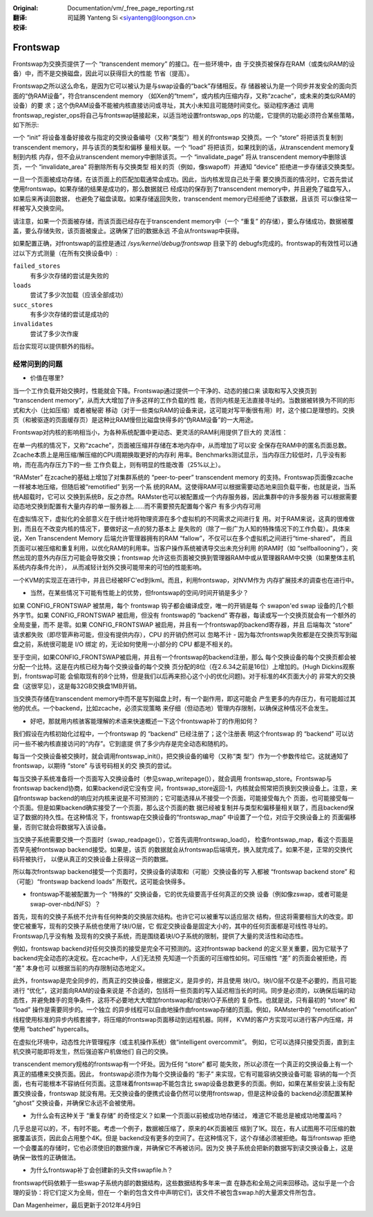 :Original: Documentation/vm/_free_page_reporting.rst

:翻译:

 司延腾 Yanteng Si <siyanteng@loongson.cn>

:校译:

=========
Frontswap
=========

Frontswap为交换页提供了一个 “transcendent memory” 的接口。在一些环境中，由
于交换页被保存在RAM（或类似RAM的设备）中，而不是交换磁盘，因此可以获得巨大的性能
节省（提高）。

.. _Transcendent memory in a nutshell: https://lwn.net/Articles/454795/

Frontswap之所以这么命名，是因为它可以被认为是与swap设备的“back”存储相反。存
储器被认为是一个同步并发安全的面向页面的“伪RAM设备”，符合transcendent memory
（如Xen的“tmem”，或内核内压缩内存，又称“zcache”，或未来的类似RAM的设备）的要
求；这个伪RAM设备不能被内核直接访问或寻址，其大小未知且可能随时间变化。驱动程序通过
调用frontswap_register_ops将自己与frontswap链接起来，以适当地设置frontswap_ops
的功能，它提供的功能必须符合某些策略，如下所示:

一个 “init” 将设备准备好接收与指定的交换设备编号（又称“类型”）相关的frontswap
交换页。一个 “store” 将把该页复制到transcendent memory，并与该页的类型和偏移
量相关联。一个 “load” 将把该页，如果找到的话，从transcendent memory复制到内核
内存，但不会从transcendent memory中删除该页。一个 “invalidate_page” 将从
transcendent memory中删除该页，一个 “invalidate_area” 将删除所有与交换类型
相关的页（例如，像swapoff）并通知 “device” 拒绝进一步存储该交换类型。

一旦一个页面被成功存储，在该页面上的匹配加载通常会成功。因此，当内核发现自己处于需
要交换页面的情况时，它首先尝试使用frontswap。如果存储的结果是成功的，那么数据就已
经成功的保存到了transcendent memory中，并且避免了磁盘写入，如果后来再读回数据，
也避免了磁盘读取。如果存储返回失败，transcendent memory已经拒绝了该数据，且该页
可以像往常一样被写入交换空间。

请注意，如果一个页面被存储，而该页面已经存在于transcendent memory中（一个 “重复”
的存储），要么存储成功，数据被覆盖，要么存储失败，该页面被废止。这确保了旧的数据永远
不会从frontswap中获得。

如果配置正确，对frontswap的监控是通过 `/sys/kernel/debug/frontswap` 目录下的
debugfs完成的。frontswap的有效性可以通过以下方式测量（在所有交换设备中）:

``failed_stores``
	有多少次存储的尝试是失败的

``loads``
	尝试了多少次加载（应该全部成功）

``succ_stores``
	有多少次存储的尝试是成功的

``invalidates``
	尝试了多少次作废

后台实现可以提供额外的指标。

经常问到的问题
==============

* 价值在哪里?

当一个工作负载开始交换时，性能就会下降。Frontswap通过提供一个干净的、动态的接口来
读取和写入交换页到 “transcendent memory”，从而大大增加了许多这样的工作负载的性
能，否则内核是无法直接寻址的。当数据被转换为不同的形式和大小（比如压缩）或者被秘密
移动（对于一些类似RAM的设备来说，这可能对写平衡很有用）时，这个接口是理想的。交换
页（和被驱逐的页面缓存页）是这种比RAM慢但比磁盘快得多的“伪RAM设备”的一大用途。

Frontswap对内核的影响相当小，为各种系统配置中更动态、更灵活的RAM利用提供了巨大的
灵活性：

在单一内核的情况下，又称“zcache”，页面被压缩并存储在本地内存中，从而增加了可以安
全保存在RAM中的匿名页面总数。Zcache本质上是用压缩/解压缩的CPU周期换取更好的内存利
用率。Benchmarks测试显示，当内存压力较低时，几乎没有影响，而在高内存压力下的一些
工作负载上，则有明显的性能改善（25%以上）。

“RAMster” 在zcache的基础上增加了对集群系统的 “peer-to-peer” transcendent memory
的支持。Frontswap页面像zcache一样被本地压缩，但随后被“remotified” 到另一个系
统的RAM。这使得RAM可以根据需要动态地来回负载平衡，也就是说，当系统A超载时，它可以
交换到系统B，反之亦然。RAMster也可以被配置成一个内存服务器，因此集群中的许多服务器
可以根据需要动态地交换到配置有大量内存的单一服务器上......而不需要预先配置每个客户
有多少内存可用

在虚拟情况下，虚拟化的全部意义在于统计地将物理资源在多个虚拟机的不同需求之间进行复
用。对于RAM来说，这真的很难做到，而且在不改变内核的情况下，要做好这一点的努力基本上
是失败的（除了一些广为人知的特殊情况下的工作负载）。具体来说，Xen Transcendent Memory
后端允许管理器拥有的RAM “fallow”，不仅可以在多个虚拟机之间进行“time-shared”，
而且页面可以被压缩和重复利用，以优化RAM的利用率。当客户操作系统被诱导交出未充分利用
的RAM时（如 “selfballooning”），突然出现的意外内存压力可能会导致交换；frontswap
允许这些页面被交换到管理器RAM中或从管理器RAM中交换（如果整体主机系统内存条件允许），
从而减轻计划外交换可能带来的可怕的性能影响。

一个KVM的实现正在进行中，并且已经被RFC'ed到lkml。而且，利用frontswap，对NVM作为
内存扩展技术的调查也在进行中。

* 当然，在某些情况下可能有性能上的优势，但frontswap的空间/时间开销是多少？

如果 CONFIG_FRONTSWAP 被禁用，每个 frontswap 钩子都会编译成空，唯一的开销是每
个 swapon'ed swap 设备的几个额外字节。如果 CONFIG_FRONTSWAP 被启用，但没有
frontswap的 “backend” 寄存器，每读或写一个交换页就会有一个额外的全局变量，而不
是零。如果 CONFIG_FRONTSWAP 被启用，并且有一个frontswap的backend寄存器，并且
后端每次 “store” 请求都失败（即尽管声称可能，但没有提供内存），CPU 的开销仍然可以
忽略不计 - 因为每次frontswap失败都是在交换页写到磁盘之前，系统很可能是 I/O 绑定
的，无论如何使用一小部分的 CPU 都是不相关的。

至于空间，如果CONFIG_FRONTSWAP被启用，并且有一个frontswap的backend注册，那么
每个交换设备的每个交换页都会被分配一个比特。这是在内核已经为每个交换设备的每个交换
页分配的8位（在2.6.34之前是16位）上增加的。(Hugh Dickins观察到，frontswap可能
会偷取现有的8个比特，但是我们以后再来担心这个小的优化问题)。对于标准的4K页面大小的
非常大的交换盘（这很罕见），这是每32GB交换盘1MB开销。

当交换页存储在transcendent memory中而不是写到磁盘上时，有一个副作用，即这可能会
产生更多的内存压力，有可能超过其他的优点。一个backend，比如zcache，必须实现策略
来仔细（但动态地）管理内存限制，以确保这种情况不会发生。

* 好吧，那就用内核骇客能理解的术语来快速概述一下这个frontswap补丁的作用如何？

我们假设在内核初始化过程中，一个frontswap 的 “backend” 已经注册了；这个注册表
明这个frontswap 的 “backend” 可以访问一些不被内核直接访问的“内存”。它到底提
供了多少内存是完全动态和随机的。

每当一个交换设备被交换时，就会调用frontswap_init()，把交换设备的编号（又称“类
型”）作为一个参数传给它。这就通知了frontswap，以期待 “store” 与该号码相关的交
换页的尝试。

每当交换子系统准备将一个页面写入交换设备时（参见swap_writepage()），就会调用
frontswap_store。Frontswap与frontswap backend协商，如果backend说它没有空
间，frontswap_store返回-1，内核就会照常把页换到交换设备上。注意，来自frontswap
backend的响应对内核来说是不可预测的；它可能选择从不接受一个页面，可能接受每九个
页面，也可能接受每一个页面。但是如果backend确实接受了一个页面，那么这个页面的数
据已经被复制并与类型和偏移量相关联了，而且backend保证了数据的持久性。在这种情况
下，frontswap在交换设备的“frontswap_map” 中设置了一个位，对应于交换设备上的
页面偏移量，否则它就会将数据写入该设备。

当交换子系统需要交换一个页面时（swap_readpage()），它首先调用frontswap_load()，
检查frontswap_map，看这个页面是否早先被frontswap backend接受。如果是，该页
的数据就会从frontswap后端填充，换入就完成了。如果不是，正常的交换代码将被执行，
以便从真正的交换设备上获得这一页的数据。

所以每次frontswap backend接受一个页面时，交换设备的读取和（可能）交换设备的写
入都被 “frontswap backend store” 和（可能）“frontswap backend loads”
所取代，这可能会快得多。

* frontswap不能被配置为一个 “特殊的” 交换设备，它的优先级要高于任何真正的交换
  设备（例如像zswap，或者可能是swap-over-nbd/NFS）？

首先，现有的交换子系统不允许有任何种类的交换层次结构。也许它可以被重写以适应层次
结构，但这将需要相当大的改变。即使它被重写，现有的交换子系统也使用了块I/O层，它
假定交换设备是固定大小的，其中的任何页面都是可线性寻址的。Frontswap几乎没有触
及现有的交换子系统，而是围绕着块I/O子系统的限制，提供了大量的灵活性和动态性。

例如，frontswap backend对任何交换页的接受是完全不可预测的。这对frontswap backend
的定义至关重要，因为它赋予了backend完全动态的决定权。在zcache中，人们无法预
先知道一个页面的可压缩性如何。可压缩性 “差” 的页面会被拒绝，而 “差” 本身也可
以根据当前的内存限制动态地定义。

此外，frontswap是完全同步的，而真正的交换设备，根据定义，是异步的，并且使用
块I/O。块I/O层不仅是不必要的，而且可能进行 “优化”，这对面向RAM的设备来说是
不合适的，包括将一些页面的写入延迟相当长的时间。同步是必须的，以确保后端的动
态性，并避免棘手的竞争条件，这将不必要地大大增加frontswap和/或块I/O子系统的
复杂性。也就是说，只有最初的 “store” 和 “load” 操作是需要同步的。一个独立
的异步线程可以自由地操作由frontswap存储的页面。例如，RAMster中的 “remotification”
线程使用标准的异步内核套接字，将压缩的frontswap页面移动到远程机器。同样，
KVM的客户方实现可以进行客户内压缩，并使用 “batched” hypercalls。

在虚拟化环境中，动态性允许管理程序（或主机操作系统）做“intelligent overcommit”。
例如，它可以选择只接受页面，直到主机交换可能即将发生，然后强迫客户机做他们
自己的交换。

transcendent memory规格的frontswap有一个坏处。因为任何 “store” 都可
能失败，所以必须在一个真正的交换设备上有一个真正的插槽来交换页面。因此，
frontswap必须作为每个交换设备的 “影子” 来实现，它有可能容纳交换设备可能
容纳的每一个页面，也有可能根本不容纳任何页面。这意味着frontswap不能包含比
swap设备总数更多的页面。例如，如果在某些安装上没有配置交换设备，frontswap
就没有用。无交换设备的便携式设备仍然可以使用frontswap，但是这种设备的
backend必须配置某种 “ghost” 交换设备，并确保它永远不会被使用。


* 为什么会有这种关于 “重复存储” 的奇怪定义？如果一个页面以前被成功地存储过，
  难道它不能总是被成功地覆盖吗？

几乎总是可以的，不，有时不能。考虑一个例子，数据被压缩了，原来的4K页面被压
缩到了1K。现在，有人试图用不可压缩的数据覆盖该页，因此会占用整个4K。但是
backend没有更多的空间了。在这种情况下，这个存储必须被拒绝。每当frontswap
拒绝一个会覆盖的存储时，它也必须使旧的数据作废，并确保它不再被访问。因为交
换子系统会把新的数据写到读交换设备上，这是确保一致性的正确做法。

* 为什么frontswap补丁会创建新的头文件swapfile.h？

frontswap代码依赖于一些swap子系统内部的数据结构，这些数据结构多年来一直
在静态和全局之间来回移动。这似乎是一个合理的妥协：将它们定义为全局，但在一
个新的包含文件中声明它们，该文件不被包含swap.h的大量源文件所包含。

Dan Magenheimer，最后更新于2012年4月9日
